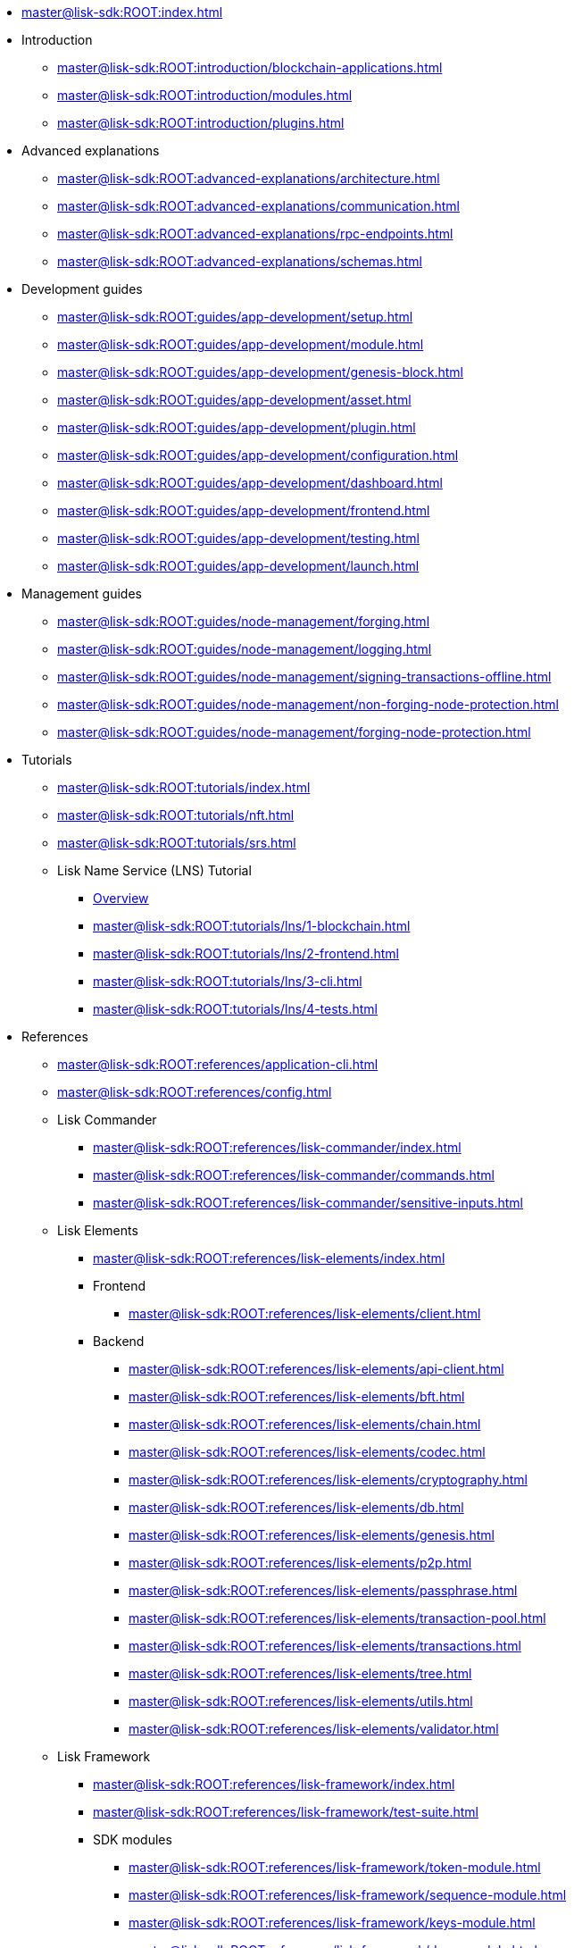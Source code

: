 :url_sdk: master@lisk-sdk:ROOT:

* xref:{url_sdk}index.adoc[]
* Introduction
** xref:{url_sdk}introduction/blockchain-applications.adoc[]
** xref:{url_sdk}introduction/modules.adoc[]
** xref:{url_sdk}introduction/plugins.adoc[]
* Advanced explanations
** xref:{url_sdk}advanced-explanations/architecture.adoc[]
** xref:{url_sdk}advanced-explanations/communication.adoc[]
** xref:{url_sdk}advanced-explanations/rpc-endpoints.adoc[]
** xref:{url_sdk}advanced-explanations/schemas.adoc[]
* Development guides
** xref:{url_sdk}guides/app-development/setup.adoc[]
** xref:{url_sdk}guides/app-development/module.adoc[]
** xref:{url_sdk}guides/app-development/genesis-block.adoc[]
** xref:{url_sdk}guides/app-development/asset.adoc[]
** xref:{url_sdk}guides/app-development/plugin.adoc[]
** xref:{url_sdk}guides/app-development/configuration.adoc[]
** xref:{url_sdk}guides/app-development/dashboard.adoc[]
** xref:{url_sdk}guides/app-development/frontend.adoc[]
** xref:{url_sdk}guides/app-development/testing.adoc[]
** xref:{url_sdk}guides/app-development/launch.adoc[]
* Management guides
** xref:{url_sdk}guides/node-management/forging.adoc[]
** xref:{url_sdk}guides/node-management/logging.adoc[]
** xref:{url_sdk}guides/node-management/signing-transactions-offline.adoc[]
** xref:{url_sdk}guides/node-management/non-forging-node-protection.adoc[]
** xref:{url_sdk}guides/node-management/forging-node-protection.adoc[]
* Tutorials
** xref:{url_sdk}tutorials/index.adoc[]
** xref:{url_sdk}tutorials/nft.adoc[]
** xref:{url_sdk}tutorials/srs.adoc[]
** Lisk Name Service (LNS) Tutorial
*** xref:{url_sdk}tutorials/lns/index.adoc[Overview]
*** xref:{url_sdk}tutorials/lns/1-blockchain.adoc[]
*** xref:{url_sdk}tutorials/lns/2-frontend.adoc[]
*** xref:{url_sdk}tutorials/lns/3-cli.adoc[]
*** xref:{url_sdk}tutorials/lns/4-tests.adoc[]
* References
** xref:{url_sdk}references/application-cli.adoc[]
** xref:{url_sdk}references/config.adoc[]
** Lisk Commander
*** xref:{url_sdk}references/lisk-commander/index.adoc[]
*** xref:{url_sdk}references/lisk-commander/commands.adoc[]
*** xref:{url_sdk}references/lisk-commander/sensitive-inputs.adoc[]
** Lisk Elements
*** xref:{url_sdk}references/lisk-elements/index.adoc[]
*** Frontend
**** xref:{url_sdk}references/lisk-elements/client.adoc[]
*** Backend
**** xref:{url_sdk}references/lisk-elements/api-client.adoc[]
**** xref:{url_sdk}references/lisk-elements/bft.adoc[]
**** xref:{url_sdk}references/lisk-elements/chain.adoc[]
**** xref:{url_sdk}references/lisk-elements/codec.adoc[]
**** xref:{url_sdk}references/lisk-elements/cryptography.adoc[]
**** xref:{url_sdk}references/lisk-elements/db.adoc[]
**** xref:{url_sdk}references/lisk-elements/genesis.adoc[]
**** xref:{url_sdk}references/lisk-elements/p2p.adoc[]
**** xref:{url_sdk}references/lisk-elements/passphrase.adoc[]
**** xref:{url_sdk}references/lisk-elements/transaction-pool.adoc[]
**** xref:{url_sdk}references/lisk-elements/transactions.adoc[]
**** xref:{url_sdk}references/lisk-elements/tree.adoc[]
**** xref:{url_sdk}references/lisk-elements/utils.adoc[]
**** xref:{url_sdk}references/lisk-elements/validator.adoc[]
** Lisk Framework
*** xref:{url_sdk}references/lisk-framework/index.adoc[]
*** xref:{url_sdk}references/lisk-framework/test-suite.adoc[]
*** SDK modules
****  xref:{url_sdk}references/lisk-framework/token-module.adoc[]
****  xref:{url_sdk}references/lisk-framework/sequence-module.adoc[]
****  xref:{url_sdk}references/lisk-framework/keys-module.adoc[]
****  xref:{url_sdk}references/lisk-framework/dpos-module.adoc[]
*** SDK plugins
****  xref:{url_sdk}references/lisk-framework/http-api-plugin.adoc[]
****  xref:{url_sdk}references/lisk-framework/dashboard-plugin.adoc[]
****  xref:{url_sdk}references/lisk-framework/faucet-plugin.adoc[]
****  xref:{url_sdk}references/lisk-framework/forger-plugin.adoc[]
****  xref:{url_sdk}references/lisk-framework/report-misbehavior-plugin.adoc[]
****  xref:{url_sdk}references/lisk-framework/monitor-plugin.adoc[]
